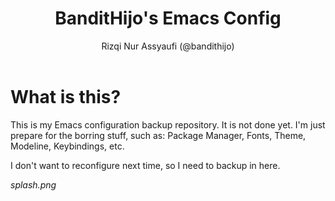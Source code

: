 #+TITLE: BanditHijo's Emacs Config
#+AUTHOR: Rizqi Nur Assyaufi (@bandithijo)

* What is this?

  This is my Emacs configuration backup repository. It is not done yet. I'm just prepare for the borring stuff, such as: Package Manager, Fonts, Theme, Modeline, Keybindings, etc.

  I don't want to reconfigure next time, so I need to backup in here.

  [[splash.png]]
